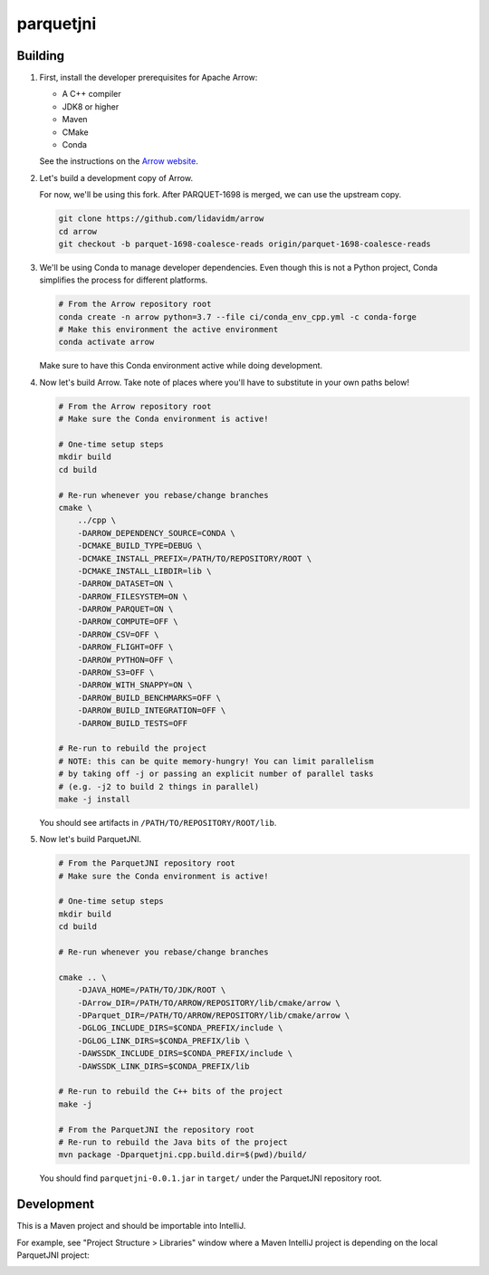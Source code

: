 ..
  Copyright 2020 Two Sigma Investments, LP.

  Licensed under the Apache License, Version 2.0 (the "License");
  you may not use this file except in compliance with the License.
  You may obtain a copy of the License at

      https://www.apache.org/licenses/LICENSE-2.0

  Unless required by applicable law or agreed to in writing, software
  distributed under the License is distributed on an "AS IS" BASIS,
  WITHOUT WARRANTIES OR CONDITIONS OF ANY KIND, either express or implied.
  See the License for the specific language governing permissions and
  limitations under the License.

============
 parquetjni
============

Building
========

#. First, install the developer prerequisites for Apache Arrow:

   - A C++ compiler
   - JDK8 or higher
   - Maven
   - CMake
   - Conda

   See the instructions on the `Arrow website`_.

#. Let's build a development copy of Arrow.

   For now, we'll be using this fork. After PARQUET-1698 is merged, we
   can use the upstream copy.

   .. code-block:: shell

      git clone https://github.com/lidavidm/arrow
      cd arrow
      git checkout -b parquet-1698-coalesce-reads origin/parquet-1698-coalesce-reads

#. We'll be using Conda to manage developer dependencies. Even though
   this is not a Python project, Conda simplifies the process for
   different platforms.

   .. code-block:: shell

      # From the Arrow repository root
      conda create -n arrow python=3.7 --file ci/conda_env_cpp.yml -c conda-forge
      # Make this environment the active environment
      conda activate arrow

   Make sure to have this Conda environment active while doing
   development.

#. Now let's build Arrow. Take note of places where you'll have to
   substitute in your own paths below!

   .. code-block:: shell

      # From the Arrow repository root
      # Make sure the Conda environment is active!

      # One-time setup steps
      mkdir build
      cd build

      # Re-run whenever you rebase/change branches
      cmake \
          ../cpp \
          -DARROW_DEPENDENCY_SOURCE=CONDA \
          -DCMAKE_BUILD_TYPE=DEBUG \
          -DCMAKE_INSTALL_PREFIX=/PATH/TO/REPOSITORY/ROOT \
          -DCMAKE_INSTALL_LIBDIR=lib \
          -DARROW_DATASET=ON \
          -DARROW_FILESYSTEM=ON \
          -DARROW_PARQUET=ON \
          -DARROW_COMPUTE=OFF \
          -DARROW_CSV=OFF \
          -DARROW_FLIGHT=OFF \
          -DARROW_PYTHON=OFF \
          -DARROW_S3=OFF \
          -DARROW_WITH_SNAPPY=ON \
          -DARROW_BUILD_BENCHMARKS=OFF \
          -DARROW_BUILD_INTEGRATION=OFF \
          -DARROW_BUILD_TESTS=OFF

      # Re-run to rebuild the project
      # NOTE: this can be quite memory-hungry! You can limit parallelism
      # by taking off -j or passing an explicit number of parallel tasks
      # (e.g. -j2 to build 2 things in parallel)
      make -j install

   You should see artifacts in ``/PATH/TO/REPOSITORY/ROOT/lib``.

#. Now let's build ParquetJNI.

   .. code-block:: bash

      # From the ParquetJNI repository root
      # Make sure the Conda environment is active!

      # One-time setup steps
      mkdir build
      cd build

      # Re-run whenever you rebase/change branches

      cmake .. \
          -DJAVA_HOME=/PATH/TO/JDK/ROOT \
          -DArrow_DIR=/PATH/TO/ARROW/REPOSITORY/lib/cmake/arrow \
          -DParquet_DIR=/PATH/TO/ARROW/REPOSITORY/lib/cmake/arrow \
          -DGLOG_INCLUDE_DIRS=$CONDA_PREFIX/include \
          -DGLOG_LINK_DIRS=$CONDA_PREFIX/lib \
          -DAWSSDK_INCLUDE_DIRS=$CONDA_PREFIX/include \
          -DAWSSDK_LINK_DIRS=$CONDA_PREFIX/lib

      # Re-run to rebuild the C++ bits of the project
      make -j

      # From the ParquetJNI the repository root
      # Re-run to rebuild the Java bits of the project
      mvn package -Dparquetjni.cpp.build.dir=$(pwd)/build/

   You should find ``parquetjni-0.0.1.jar`` in ``target/`` under the
   ParquetJNI repository root.

Development
===========

This is a Maven project and should be importable into IntelliJ.

For example, see "Project Structure > Libraries" window where a Maven
IntelliJ project is depending on the local ParquetJNI project:

.. image:: .readme/intellij.png

.. _Arrow website: https://arrow.apache.org/docs/developers/cpp/building.html
